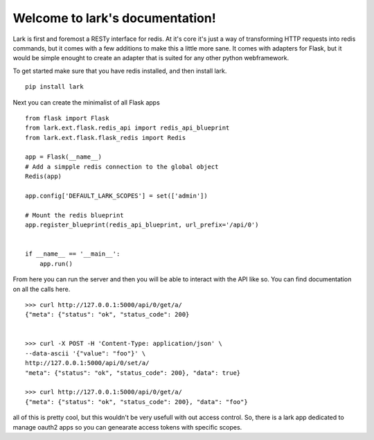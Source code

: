 Welcome to lark's documentation!
================================

Lark is first and foremost a RESTy interface for redis. At it's core it's just a way of transforming HTTP requests into redis commands, but it comes with a few additions to make this a little more sane. It comes with adapters for Flask, but it would be simple enought to create an adapter that is suited for any other python webframework.

To get started make sure that you have redis installed, and then install lark.

::

    pip install lark


Next you can create the minimalist of all Flask apps

::

	from flask import Flask
	from lark.ext.flask.redis_api import redis_api_blueprint
	from lark.ext.flask.flask_redis import Redis

	app = Flask(__name__)
	# Add a simpple redis connection to the global object
	Redis(app)

	app.config['DEFAULT_LARK_SCOPES'] = set(['admin'])

	# Mount the redis blueprint
	app.register_blueprint(redis_api_blueprint, url_prefix='/api/0')


	if __name__ == '__main__':
	    app.run()


From here you can run the server and then you will be able to interact with the API like so. You can find documentation on all the calls here.


::

	>>> curl http://127.0.0.1:5000/api/0/get/a/
	{"meta": {"status": "ok", "status_code": 200}


	>>> curl -X POST -H 'Content-Type: application/json' \
	--data-ascii '{"value": "foo"}' \
	http://127.0.0.1:5000/api/0/set/a/
	"meta": {"status": "ok", "status_code": 200}, "data": true}

	>>> curl http://127.0.0.1:5000/api/0/get/a/
	{"meta": {"status": "ok", "status_code": 200}, "data": "foo"}


all of this is pretty cool, but this wouldn't be very usefull with out access control. So, there is a lark
app dedicated to manage oauth2 apps so you can genearate access tokens with specific scopes.